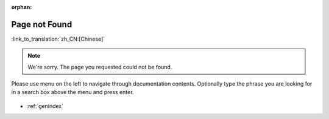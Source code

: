 :orphan:

Page not Found
==============

:link_to_translation:`zh_CN:[Chinese]`

.. note::

    We're sorry. The page you requested could not be found.

Please use menu on the left to navigate through documentation contents. Optionally type the phrase you are looking for in a search box above the menu and press enter. 

.. figure:: ../_static/404-page__en.svg
    :align: center
    :alt: We're sorry. The page you requested could not be found.
    :figclass: align-center
   
* :ref:`genindex`
